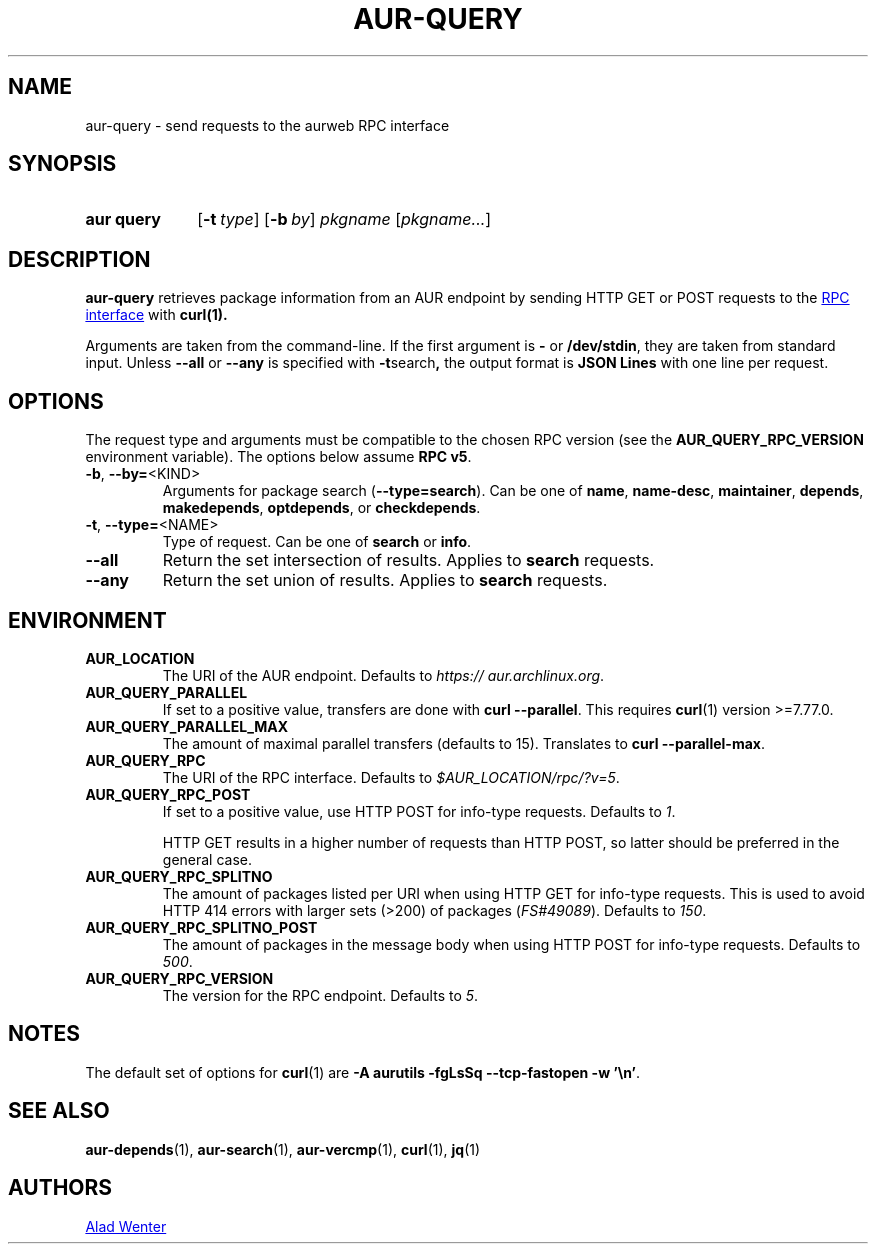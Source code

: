 .TH AUR-QUERY 1 2021-11-27 AURUTILS
.SH NAME
aur\-query \- send requests to the aurweb RPC interface
.
.SH SYNOPSIS
.SY "aur query"
.OP \-t type
.OP \-b by
.IR pkgname " [" pkgname... ]
.YS
.
.SH DESCRIPTION
.B aur\-query
retrieves package information from an AUR endpoint by sending HTTP GET
or POST requests to the
.UR https://\:aur.archlinux.org/\:rpc.php
RPC interface
.UE
with
.BR curl(1).
.PP
Arguments are taken from the command-line. If the first argument is
.B \-
or
.BR /dev/stdin ,
they are taken from standard input. Unless
.B \-\-all
or
.B \-\-any
is specified with
.BR \-t search ,
the output format is
.BR "JSON Lines"
with one line per request.
.
.SH OPTIONS
The request type and arguments must be compatible to the chosen RPC version (see the
.B AUR_QUERY_RPC_VERSION
environment variable). The options below assume
.BR "RPC v5" .
.
.TP
.BR \-b ", " \-\-by=\fR<KIND>
Arguments for package search
.RB ( \-\-type=search ).
Can be one of
.BR name ,
.BR name\-desc ,
.BR maintainer ,
.BR depends ,
.BR makedepends ,
.BR optdepends ,
or
.BR checkdepends .
.
.TP
.BR \-t ", " \-\-type=\fR<NAME>
Type of request. Can be one of
.B search
or
.BR info .
.
.TP
.BR \-\-all
Return the set intersection of results. Applies to
.B search
requests.
.
.TP
.BR \-\-any
Return the set union of results. Applies to
.B search
requests.
.
.SH ENVIRONMENT
.TP
.B AUR_LOCATION
The URI of the AUR endpoint. Defaults to
.IR https://\:aur.archlinux.org .
.
.TP
.B AUR_QUERY_PARALLEL
If set to a positive value, transfers are done with
.BR "curl \-\-parallel" .
This requires
.BR curl (1)
version >=7.77.0.
.
.TP
.B AUR_QUERY_PARALLEL_MAX
The amount of maximal parallel transfers (defaults to 15). Translates to
.BR "curl \-\-parallel\-max" .
.
.TP
.B AUR_QUERY_RPC
The URI of the RPC interface. Defaults to
.IR "$AUR_LOCATION/rpc/?v=5" .
.
.TP
.B AUR_QUERY_RPC_POST
If set to a positive value, use HTTP POST for info-type requests.
Defaults to
.IR 1 .
.RS
.PP
HTTP GET results in a higher number of requests than HTTP POST, so
latter should be preferred in the general case.
.RE
.
.TP
.B AUR_QUERY_RPC_SPLITNO
The amount of packages listed per URI when using HTTP GET for info-type
requests. This is used to avoid HTTP 414 errors with larger sets (>200)
of packages
.RI ( FS#49089 ).
Defaults to
.IR 150 .
.
.TP
.B AUR_QUERY_RPC_SPLITNO_POST
The amount of packages in the message body when using HTTP POST for
info-type requests. Defaults to
.IR 500 .
.
.TP
.B AUR_QUERY_RPC_VERSION
The version for the RPC endpoint. Defaults to
.IR 5 .
.
.SH NOTES
The default set of options for
.BR curl (1)
are
.BR "\-A aurutils \-fgLsSq \-\-tcp\-fastopen \-w '\en'" .
.
.SH SEE ALSO
.ad l
.nh
.BR aur\-depends (1),
.BR aur\-search (1),
.BR aur\-vercmp (1),
.BR curl (1),
.BR jq (1)
.
.SH AUTHORS
.MT https://github.com/AladW
Alad Wenter
.ME
.
.\" vim: set textwidth=72:
